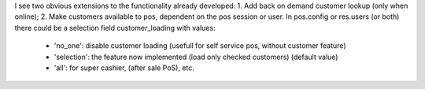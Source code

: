 I see two obvious extensions to the functionality already developed:
1. Add back on demand customer lookup (only when online);
2. Make customers available to pos, dependent on the pos session or user.
In pos.config or res.users (or both) there could be a selection field customer_loading with values:

 - 'no_one': disable customer loading (usefull for self service pos, without customer feature)
 - 'selection': the feature now implemented (load only checked customers) (default value)
 - 'all': for super cashier, (after sale PoS), etc.

